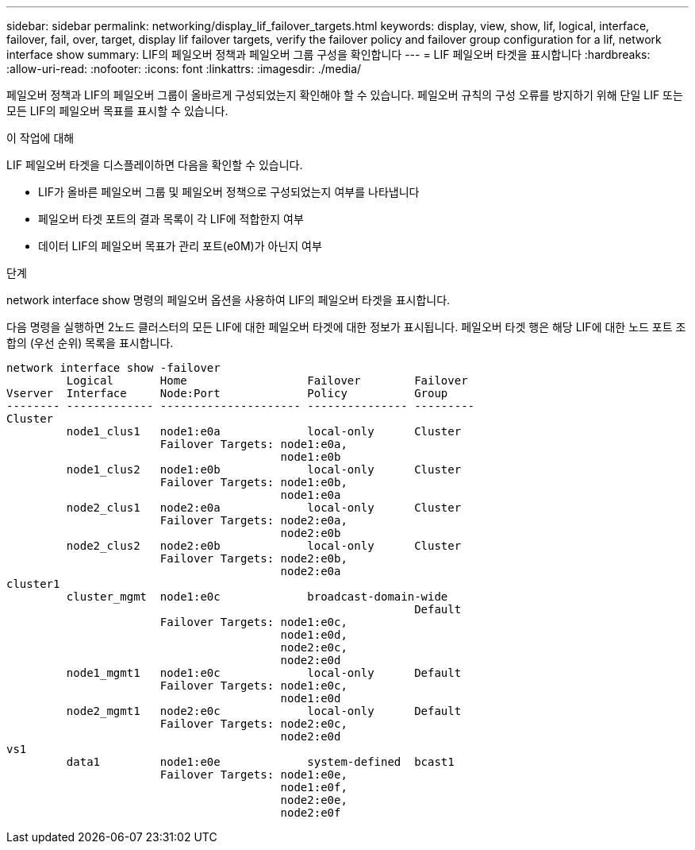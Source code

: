 ---
sidebar: sidebar 
permalink: networking/display_lif_failover_targets.html 
keywords: display, view, show, lif, logical, interface, failover, fail, over, target, display lif failover targets, verify the failover policy and failover group configuration for a lif, network interface show 
summary: LIF의 페일오버 정책과 페일오버 그룹 구성을 확인합니다 
---
= LIF 페일오버 타겟을 표시합니다
:hardbreaks:
:allow-uri-read: 
:nofooter: 
:icons: font
:linkattrs: 
:imagesdir: ./media/


[role="lead"]
페일오버 정책과 LIF의 페일오버 그룹이 올바르게 구성되었는지 확인해야 할 수 있습니다. 페일오버 규칙의 구성 오류를 방지하기 위해 단일 LIF 또는 모든 LIF의 페일오버 목표를 표시할 수 있습니다.

.이 작업에 대해
LIF 페일오버 타겟을 디스플레이하면 다음을 확인할 수 있습니다.

* LIF가 올바른 페일오버 그룹 및 페일오버 정책으로 구성되었는지 여부를 나타냅니다
* 페일오버 타겟 포트의 결과 목록이 각 LIF에 적합한지 여부
* 데이터 LIF의 페일오버 목표가 관리 포트(e0M)가 아닌지 여부


.단계
network interface show 명령의 페일오버 옵션을 사용하여 LIF의 페일오버 타겟을 표시합니다.

다음 명령을 실행하면 2노드 클러스터의 모든 LIF에 대한 페일오버 타겟에 대한 정보가 표시됩니다. 페일오버 타겟 행은 해당 LIF에 대한 노드 포트 조합의 (우선 순위) 목록을 표시합니다.

....
network interface show -failover
         Logical       Home                  Failover        Failover
Vserver  Interface     Node:Port             Policy          Group
-------- ------------- --------------------- --------------- ---------
Cluster
         node1_clus1   node1:e0a             local-only      Cluster
                       Failover Targets: node1:e0a,
                                         node1:e0b
         node1_clus2   node1:e0b             local-only      Cluster
                       Failover Targets: node1:e0b,
                                         node1:e0a
         node2_clus1   node2:e0a             local-only      Cluster
                       Failover Targets: node2:e0a,
                                         node2:e0b
         node2_clus2   node2:e0b             local-only      Cluster
                       Failover Targets: node2:e0b,
                                         node2:e0a
cluster1
         cluster_mgmt  node1:e0c             broadcast-domain-wide
                                                             Default
                       Failover Targets: node1:e0c,
                                         node1:e0d,
                                         node2:e0c,
                                         node2:e0d
         node1_mgmt1   node1:e0c             local-only      Default
                       Failover Targets: node1:e0c,
                                         node1:e0d
         node2_mgmt1   node2:e0c             local-only      Default
                       Failover Targets: node2:e0c,
                                         node2:e0d
vs1
         data1         node1:e0e             system-defined  bcast1
                       Failover Targets: node1:e0e,
                                         node1:e0f,
                                         node2:e0e,
                                         node2:e0f
....